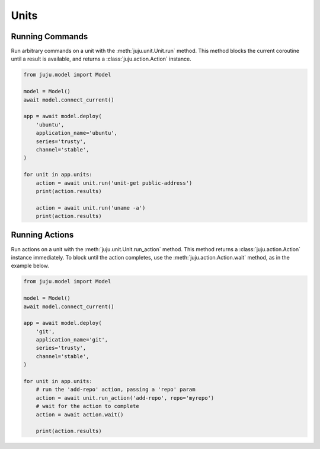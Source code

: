 Units
=====

Running Commands
----------------
Run arbitrary commands on a unit with the
:meth:`juju.unit.Unit.run` method. This method blocks
the current coroutine until a result is available, and
returns a :class:`juju.action.Action` instance.


.. code:: python

  from juju.model import Model

  model = Model()
  await model.connect_current()

  app = await model.deploy(
      'ubuntu',
      application_name='ubuntu',
      series='trusty',
      channel='stable',
  )

  for unit in app.units:
      action = await unit.run('unit-get public-address')
      print(action.results)

      action = await unit.run('uname -a')
      print(action.results)


Running Actions
---------------
Run actions on a unit with the
:meth:`juju.unit.Unit.run_action` method. This method
returns a :class:`juju.action.Action` instance immediately. To block until
the action completes, use the :meth:`juju.action.Action.wait` method, as
in the example below.


.. code:: python

  from juju.model import Model

  model = Model()
  await model.connect_current()

  app = await model.deploy(
      'git',
      application_name='git',
      series='trusty',
      channel='stable',
  )

  for unit in app.units:
      # run the 'add-repo' action, passing a 'repo' param
      action = await unit.run_action('add-repo', repo='myrepo')
      # wait for the action to complete
      action = await action.wait()

      print(action.results)
